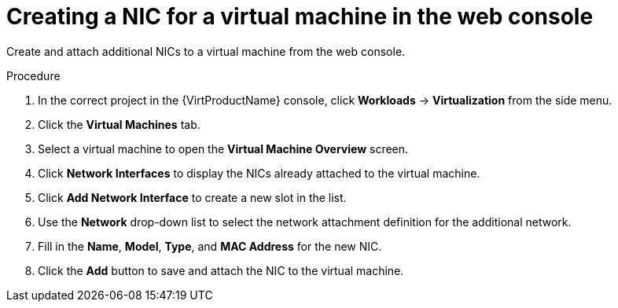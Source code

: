 // Module included in the following assemblies:
//
// * virt/virtual_machines/vm_networking/virt-attaching-vm-multiple-networks.adoc

[id="virt-vm-creating-nic-web_{context}"]
= Creating a NIC for a virtual machine in the web console

[role="_abstract"]
Create and attach additional NICs to a virtual machine from the web console.

.Procedure

. In the correct project in the {VirtProductName} console, click *Workloads* -> *Virtualization* from the side menu.
. Click the *Virtual Machines* tab.
. Select a virtual machine to open the *Virtual Machine Overview* screen.
. Click *Network Interfaces* to display the NICs already attached to the virtual machine.
. Click *Add Network Interface* to create a new slot in the list.
. Use the *Network* drop-down list to select the network attachment definition for the additional network.
. Fill in the *Name*, *Model*, *Type*, and *MAC Address* for the new NIC.
. Click the *Add* button to save and attach the NIC to the virtual machine.
